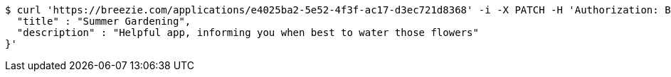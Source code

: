 [source,bash]
----
$ curl 'https://breezie.com/applications/e4025ba2-5e52-4f3f-ac17-d3ec721d8368' -i -X PATCH -H 'Authorization: Bearer: 0b79bab50daca910b000d4f1a2b675d604257e42' -H 'Content-Type: application/json' -d '{
  "title" : "Summer Gardening",
  "description" : "Helpful app, informing you when best to water those flowers"
}'
----